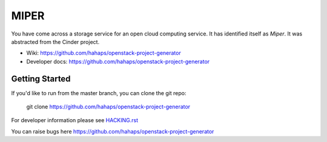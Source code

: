 ======
MIPER
======

You have come across a storage service for an open cloud computing service.
It has identified itself as `Miper`. It was abstracted from the Cinder project.

* Wiki: https://github.com/hahaps/openstack-project-generator
* Developer docs: https://github.com/hahaps/openstack-project-generator

Getting Started
---------------

If you'd like to run from the master branch, you can clone the git repo:

    git clone https://github.com/hahaps/openstack-project-generator

For developer information please see
`HACKING.rst <https://github.com/hahaps/openstack-project-generator>`_

You can raise bugs here https://github.com/hahaps/openstack-project-generator
